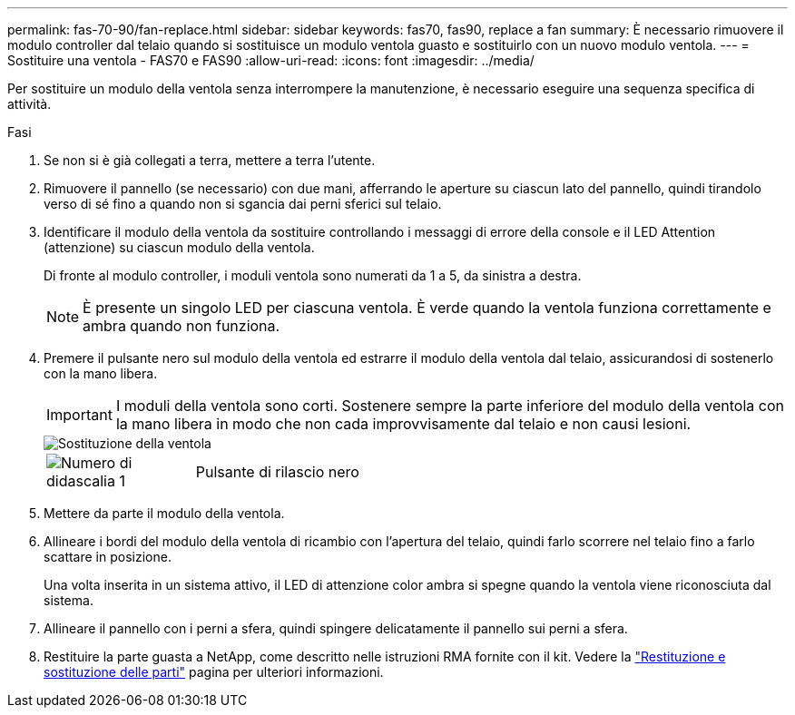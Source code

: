 ---
permalink: fas-70-90/fan-replace.html 
sidebar: sidebar 
keywords: fas70, fas90, replace a fan 
summary: È necessario rimuovere il modulo controller dal telaio quando si sostituisce un modulo ventola guasto e sostituirlo con un nuovo modulo ventola. 
---
= Sostituire una ventola - FAS70 e FAS90
:allow-uri-read: 
:icons: font
:imagesdir: ../media/


[role="lead"]
Per sostituire un modulo della ventola senza interrompere la manutenzione, è necessario eseguire una sequenza specifica di attività.

.Fasi
. Se non si è già collegati a terra, mettere a terra l'utente.
. Rimuovere il pannello (se necessario) con due mani, afferrando le aperture su ciascun lato del pannello, quindi tirandolo verso di sé fino a quando non si sgancia dai perni sferici sul telaio.
. Identificare il modulo della ventola da sostituire controllando i messaggi di errore della console e il LED Attention (attenzione) su ciascun modulo della ventola.
+
Di fronte al modulo controller, i moduli ventola sono numerati da 1 a 5, da sinistra a destra.

+

NOTE: È presente un singolo LED per ciascuna ventola. È verde quando la ventola funziona correttamente e ambra quando non funziona.

. Premere il pulsante nero sul modulo della ventola ed estrarre il modulo della ventola dal telaio, assicurandosi di sostenerlo con la mano libera.
+

IMPORTANT: I moduli della ventola sono corti. Sostenere sempre la parte inferiore del modulo della ventola con la mano libera in modo che non cada improvvisamente dal telaio e non causi lesioni.

+
image::../media/drw_a1k_fan_remove_replace_ieops-1376.svg[Sostituzione della ventola]

+
[cols="1,4"]
|===


 a| 
image:../media/icon_round_1.png["Numero di didascalia 1"]
 a| 
Pulsante di rilascio nero

|===
. Mettere da parte il modulo della ventola.
. Allineare i bordi del modulo della ventola di ricambio con l'apertura del telaio, quindi farlo scorrere nel telaio fino a farlo scattare in posizione.
+
Una volta inserita in un sistema attivo, il LED di attenzione color ambra si spegne quando la ventola viene riconosciuta dal sistema.

. Allineare il pannello con i perni a sfera, quindi spingere delicatamente il pannello sui perni a sfera.
. Restituire la parte guasta a NetApp, come descritto nelle istruzioni RMA fornite con il kit. Vedere la https://mysupport.netapp.com/site/info/rma["Restituzione e sostituzione delle parti"^] pagina per ulteriori informazioni.

